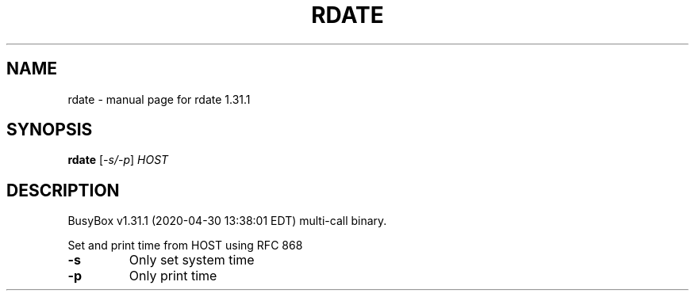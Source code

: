 .\" DO NOT MODIFY THIS FILE!  It was generated by help2man 1.47.8.
.TH RDATE "1" "April 2020" "Fidelix 1.0" "User Commands"
.SH NAME
rdate \- manual page for rdate 1.31.1
.SH SYNOPSIS
.B rdate
[\fI\,-s/-p\/\fR] \fI\,HOST\/\fR
.SH DESCRIPTION
BusyBox v1.31.1 (2020\-04\-30 13:38:01 EDT) multi\-call binary.
.PP
Set and print time from HOST using RFC 868
.TP
\fB\-s\fR
Only set system time
.TP
\fB\-p\fR
Only print time
